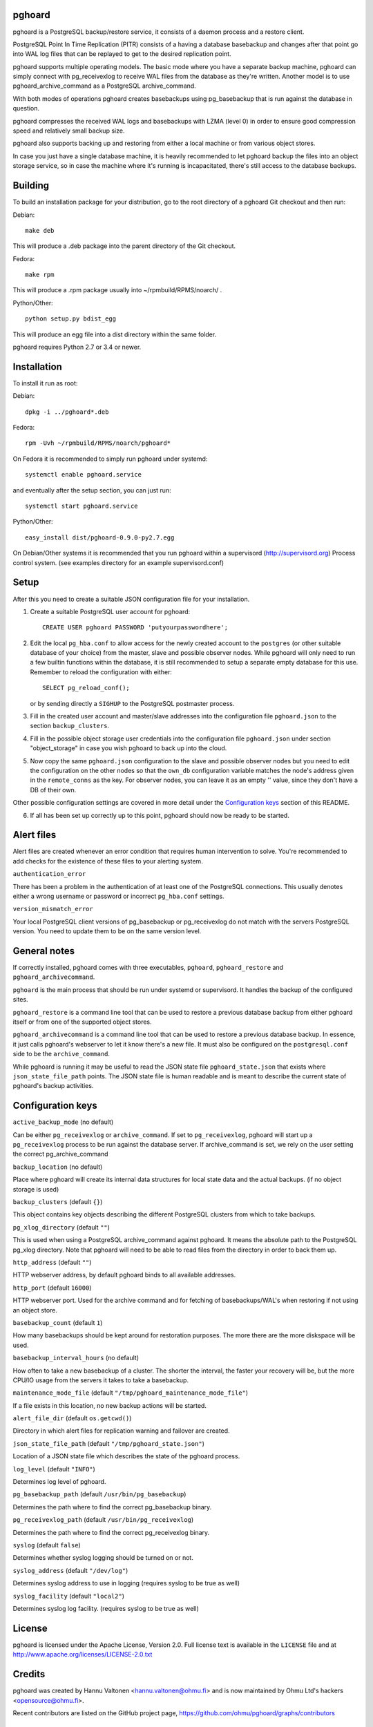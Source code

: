 pghoard
=======

pghoard is a PostgreSQL backup/restore service, it consists of a daemon
process and a restore client.

PostgreSQL Point In Time Replication (PITR) consists of a having a database
basebackup and changes after that point go into WAL log files that can be
replayed to get to the desired replication point.

pghoard supports multiple operating models. The basic mode where you have a
separate backup machine, pghoard can simply connect with pg_receivexlog to
receive WAL files from the database as they're written.  Another model is to
use pghoard_archive_command as a PostgreSQL archive_command.

With both modes of operations pghoard creates basebackups using
pg_basebackup that is run against the database in question.

pghoard compresses the received WAL logs and basebackups with LZMA (level 0)
in order to ensure good compression speed and relatively small backup size.

pghoard also supports backing up and restoring from either a local machine
or from various object stores.

In case you just have a single database machine, it is heavily recommended
to let pghoard backup the files into an object storage service, so in case
the machine where it's running is incapacitated, there's still access to the
database backups.


Building
========

To build an installation package for your distribution, go to the root
directory of a pghoard Git checkout and then run:

Debian::

  make deb

This will produce a .deb package into the parent directory of the Git
checkout.

Fedora::

  make rpm

This will produce a .rpm package usually into ~/rpmbuild/RPMS/noarch/ .

Python/Other::

  python setup.py bdist_egg

This will produce an egg file into a dist directory within the same folder.

pghoard requires Python 2.7 or 3.4 or newer.

Installation
============

To install it run as root:

Debian::

  dpkg -i ../pghoard*.deb

Fedora::

  rpm -Uvh ~/rpmbuild/RPMS/noarch/pghoard*

On Fedora it is recommended to simply run pghoard under systemd::

  systemctl enable pghoard.service

and eventually after the setup section, you can just run::

  systemctl start pghoard.service

Python/Other::

  easy_install dist/pghoard-0.9.0-py2.7.egg

On Debian/Other systems it is recommended that you run pghoard within a
supervisord (http://supervisord.org) Process control system.  (see examples
directory for an example supervisord.conf)


Setup
=====

After this you need to create a suitable JSON configuration file for your
installation.

1. Create a suitable PostgreSQL user account for pghoard::

     CREATE USER pghoard PASSWORD 'putyourpasswordhere';

2. Edit the local ``pg_hba.conf`` to allow access for the newly created
   account to the ``postgres`` (or other suitable database of your choice)
   from the master, slave and possible observer nodes.  While pghoard will
   only need to run a few builtin functions within the database, it is still
   recommended to setup a separate empty database for this use.  Remember to
   reload the configuration with either::

     SELECT pg_reload_conf();

   or by sending directly a ``SIGHUP`` to the PostgreSQL postmaster process.

3. Fill in the created user account and master/slave addresses into the
   configuration file ``pghoard.json`` to the section ``backup_clusters``.

4. Fill in the possible object storage user credentials into the
   configuration file ``pghoard.json`` under section "object_storage"
   in case you wish pghoard to back up into the cloud.

5. Now copy the same ``pghoard.json`` configuration to the slave and
   possible observer nodes but you need to edit the configuration on the
   other nodes so that the ``own_db`` configuration variable matches the
   node's address given in the ``remote_conns`` as the key.  For observer
   nodes, you can leave it as an empty '' value, since they don't have a DB
   of their own.

Other possible configuration settings are covered in more detail under the
`Configuration keys`_ section of this README.

6. If all has been set up correctly up to this point, pghoard should now be
   ready to be started.


Alert files
===========

Alert files are created whenever an error condition that requires human
intervention to solve.  You're recommended to add checks for the existence
of these files to your alerting system.

``authentication_error``

There has been a problem in the authentication of at least one of the
PostgreSQL connections.  This usually denotes either a wrong username or
password or incorrect ``pg_hba.conf`` settings.

``version_mismatch_error``

Your local PostgreSQL client versions of pg_basebackup or pg_receivexlog do
not match with the servers PostgreSQL version.  You need to update them to
be on the same version level.


General notes
=============

If correctly installed, pghoard comes with three executables, ``pghoard``,
``pghoard_restore`` and ``pghoard_archivecommand``.

``pghoard`` is the main process that should be run under systemd or
supervisord.  It handles the backup of the configured sites.

``pghoard_restore`` is a command line tool that can be used to restore a
previous database backup from either pghoard itself or from one of the
supported object stores.

``pghoard_archivecommand`` is a command line tool that can be used to
restore a previous database backup.  In essence, it just calls pghoard's
webserver to let it know there's a new file.  It must also be configured on
the ``postgresql.conf`` side to be the ``archive_command``.

While pghoard is running it may be useful to read the JSON state file
``pghoard_state.json`` that exists where ``json_state_file_path`` points.
The JSON state file is human readable and is meant to describe the current
state of pghoard's backup activities.


Configuration keys
==================

``active_backup_mode`` (no default)

Can be either ``pg_receivexlog`` or ``archive_command``. If set to
``pg_receivexlog``, pghoard will start up a ``pg_receivexlog`` process to be
run against the database server.  If archive_command is set, we rely on the
user setting the correct pg_archive_command

``backup_location`` (no default)

Place where pghoard will create its internal data structures for local state
data and the actual backups.  (if no object storage is used)

``backup_clusters`` (default ``{}``)

This object contains key objects describing the different PostgreSQL
clusters from which to take backups.

``pg_xlog_directory`` (default ``""``)

This is used when using a PostgreSQL  archive_command against pghoard. It
means the absolute path to the PostgreSQL pg_xlog directory.  Note that
pghoard will need to be able to read files from the directory in order to
back them up.

``http_address`` (default ``""``)

HTTP webserver address, by default pghoard binds to all available addresses.

``http_port`` (default ``16000``)

HTTP webserver port. Used for the archive command and for fetching of
basebackups/WAL's when restoring if not using an object store.

``basebackup_count`` (default ``1``)

How many basebackups should be kept around for restoration purposes.  The
more there are the more diskspace will be used.

``basebackup_interval_hours`` (no default)

How often to take a new basebackup of a cluster. The shorter the interval,
the faster your recovery will be, but the more CPU/IO usage from the servers
it takes to take a basebackup.

``maintenance_mode_file`` (default ``"/tmp/pghoard_maintenance_mode_file"``)

If a file exists in this location, no new backup actions will be started.

``alert_file_dir`` (default ``os.getcwd()``)

Directory in which alert files for replication warning and failover are
created.

``json_state_file_path`` (default ``"/tmp/pghoard_state.json"``)

Location of a JSON state file which describes the state of the pghoard
process.

``log_level`` (default ``"INFO"``)

Determines log level of pghoard.

``pg_basebackup_path`` (default ``/usr/bin/pg_basebackup``)

Determines the path where to find the correct pg_basebackup binary.

``pg_receivexlog_path`` (default ``/usr/bin/pg_receivexlog``)

Determines the path where to find the correct pg_receivexlog binary.

``syslog`` (default ``false``)

Determines whether syslog logging should be turned on or not.

``syslog_address`` (default ``"/dev/log"``)

Determines syslog address to use in logging (requires syslog to be true as
well)

``syslog_facility`` (default ``"local2"``)

Determines syslog log facility. (requires syslog to be true as well)


License
=======

pghoard is licensed under the Apache License, Version 2.0. Full license text
is available in the ``LICENSE`` file and at
http://www.apache.org/licenses/LICENSE-2.0.txt


Credits
=======

pghoard was created by Hannu Valtonen <hannu.valtonen@ohmu.fi> and is now
maintained by Ohmu Ltd's hackers <opensource@ohmu.fi>.

Recent contributors are listed on the GitHub project page,
https://github.com/ohmu/pghoard/graphs/contributors


Contact
=======

Bug reports and patches are very welcome, please post them as GitHub issues
and pull requests at https://github.com/ohmu/pghoard .  Any possible
vulnerabilities or other serious issues should be reported directly to the
maintainers <opensource@ohmu.fi>.


Copyright
=========

Copyright (C) 2015 Ohmu Ltd
